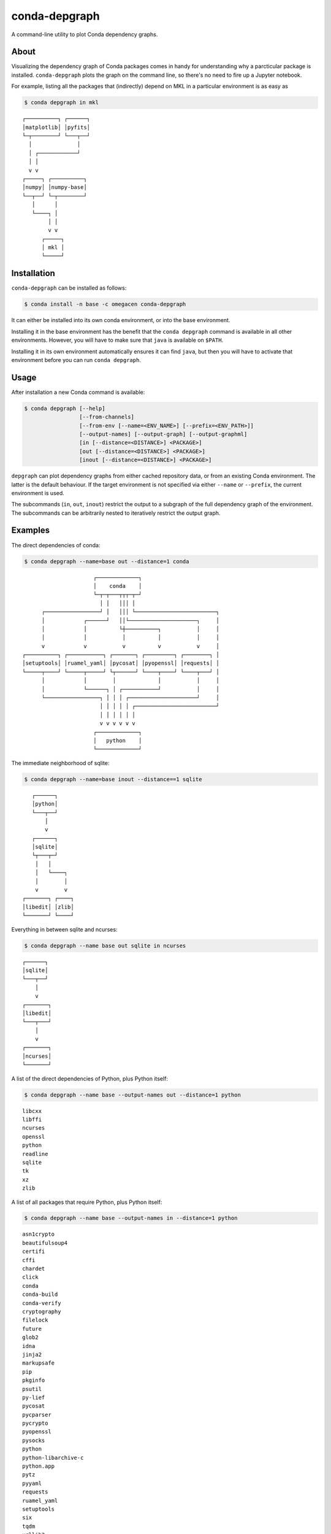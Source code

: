 ==============
conda-depgraph
==============

A command-line utility to plot Conda dependency graphs.


About
=====

Visualizing the dependency graph of Conda packages comes in handy for
understanding why a parcticular package is installed. ``conda-depgraph``
plots the graph on the command line, so there's no need to fire up a Jupyter
notebook.

For example, listing all the packages that (indirectly) depend on MKL in a
particular environment is as easy as

.. code-block:: console

   $ conda depgraph in mkl

::

   ┌──────────┐ ┌──────┐
   │matplotlib│ │pyfits│
   └─┬────────┘ └───┬──┘
     │              │
     │ ┌────────────┘
     │ │
     v v
   ┌─────┐ ┌──────────┐
   │numpy│ │numpy-base│
   └──┬──┘ └─┬────────┘
      │      │
      └────┐ │
           │ │
           v v
         ┌─────┐
         │ mkl │
         └─────┘


Installation
============

``conda-depgraph`` can be installed as follows:

.. code-block:: console

   $ conda install -n base -c omegacen conda-depgraph

It can either be installed into its own conda environment, or into the base
environment.

Installing it in the base environment has the benefit that the
``conda depgraph`` command is available in all other environments. However,
you will have to make sure that ``java`` is available on ``$PATH``.

Installing it in its own environment automatically ensures it can find ``java``,
but then you will have to activate that environment before you can run
``conda depgraph``.


Usage
=====

After installation a new Conda command is available:

.. code-block:: console

   $ conda depgraph [--help]
                    [--from-channels]
                    [--from-env [--name=<ENV_NAME>] [--prefix=<ENV_PATH>]]
                    [--output-names] [--output-graph] [--output-graphml]
                    [in [--distance=<DISTANCE>] <PACKAGE>]
                    [out [--distance=<DISTANCE>] <PACKAGE>]
                    [inout [--distance=<DISTANCE>] <PACKAGE>]

``depgraph`` can  plot dependency graphs from either cached repository data,
or from an existing Conda environment. The latter is the default behaviour. If
the target environment is not specified via either ``--name`` or ``--prefix``,
the current environment is used.

The subcommands (``in``, ``out``, ``inout``) restrict the output to a subgraph
of the full dependency graph of the environment. The subcommands can be
arbitrarily nested to iteratively restrict the output graph.


Examples
========

The direct dependencies of conda:

.. code-block:: console

   $ conda depgraph --name=base out --distance=1 conda

::

                         ┌─────────────┐
                         │    conda    │
                         └─┬─┬───┬┬┬─┬─┘
                           │ │   │││ │
         ┌─────────────────┘ │   │││ └─────────────────────────┐
         │            ┌──────┘   ││└─────────────────────┐     │
         │            │          └┼──────────┐           │     │
         │            │           │          │           │     │
         v            v           v          v           v     │
   ┌──────────┐ ┌───────────┐ ┌───────┐ ┌─────────┐ ┌────────┐ │
   │setuptools│ │ruamel_yaml│ │pycosat│ │pyopenssl│ │requests│ │
   └─────┬────┘ └─────┬─────┘ └┬──────┘ └────┬────┘ └────┬───┘ │
         │            │        │             │           │     │
         │            └──────┐ │ ┌───────────┘           │     │
         └─────────────────┐ │ │ │ ┌─────────────────────┘     │
                           │ │ │ │ │ ┌─────────────────────────┘
                           │ │ │ │ │ │
                           v v v v v v
                         ┌─────────────┐
                         │   python    │
                         └─────────────┘

The immediate neighborhood of sqlite:

.. code-block:: console

   $ conda depgraph --name=base inout --distance==1 sqlite

::

      ┌──────┐
      │python│
      └───┬──┘
          │
          v
      ┌──────┐
      │sqlite│
      └┬───┬─┘
       │   │
       │   └────┐
       │        │
       v        v
   ┌───────┐ ┌────┐
   │libedit│ │zlib│
   └───────┘ └────┘

Everything in between sqlite and ncurses:

.. code-block:: console

   $ conda depgraph --name base out sqlite in ncurses

::

   ┌──────┐
   │sqlite│
   └───┬──┘
       │
       v
   ┌───────┐
   │libedit│
   └───┬───┘
       │
       v
   ┌───────┐
   │ncurses│
   └───────┘


A list of the direct dependencies of Python, plus Python itself:

.. code-block:: console

   $ conda depgraph --name base --output-names out --distance=1 python

::

   libcxx
   libffi
   ncurses
   openssl
   python
   readline
   sqlite
   tk
   xz
   zlib

A list of all packages that require Python, plus Python itself:

.. code-block:: console

   $ conda depgraph --name base --output-names in --distance=1 python

::

   asn1crypto
   beautifulsoup4
   certifi
   cffi
   chardet
   click
   conda
   conda-build
   conda-verify
   cryptography
   filelock
   future
   glob2
   idna
   jinja2
   markupsafe
   pip
   pkginfo
   psutil
   py-lief
   pycosat
   pycparser
   pycrypto
   pyopenssl
   pysocks
   python
   python-libarchive-c
   python.app
   pytz
   pyyaml
   requests
   ruamel_yaml
   setuptools
   six
   tqdm
   urllib3
   wheel

Use data from cached channels:

.. code-block:: console

   $ conda depgraph --from-channels out --distance=1 jupyter

::

                   ┌───────────────┐
                   │    jupyter    │
                   └┬┬───┬────┬┬┬┬─┘
                    ││   │    ││││
                    ││   │    │││└──────────────────┐
           ┌────────┼┘   │    │││                   │
           │        │    │    │││                   │
           v        │    │    │││                   │
     ┌──────────┐   │    │    │││                   │
     │ipywidgets│   │    │    │││                   │
     └──┬──┬──┬─┘   │    │    │││                   │
        │  │  │     │    │    │││                   │
    ┌───┘  │  │     │    │    │││                   │
    │┌─────┘  │     │    │    │└┼─────────┐         │
    ││        └─────┼─┐  │    │ │         │         │
    ││      ┌───────┘ │  │    │ │         │         │
    ││      │         │  │    │ │         │         │
    ││      v         v  v    │ │         v         │
    ││ ┌─────────┐ ┌────────┐ │ │ ┌───────────────┐ │
    ││ │qtconsole│ │notebook│ │ │ │jupyter_console│ │
    ││ └───┬──┬──┘ └──┬─┬─┬─┘ │ │ └─────┬───┬─────┘ │
    ││     │  │       │ │ │   │ └──┐    │   │       │
    ││     │  │       │ │ │   └────┼────┼┐  │       │
    ││     │  │       │ │ └──────┐ │    ││  │       │
    │└─────┼──┼┐      │ │        │ │    ││  │       │
    │     ┌┼──┼┼──────┘ │        │ │    ││  │       │
    │     ││  ││     ┌──┼────────┼─┼────┘│  │       │
    │     ││  ││     │ ┌┼────────┼─┼─────┼──┼───────┘
    │     ││  ││     │ ││        │ │     │  │
    │     ││  vv     v vv        v v     │  │
    │     ││ ┌───────────┐  ┌─────────┐  │  │
    │     ││ │ ipykernel │  │nbconvert│  │  │
    │     ││ └─────┬─────┘  └┬────────┘  │  │
    │     ││       │         │ ┌─────────┘  │
    │     ││       └───────┐ │ │  ┌─────────┘
    │     └┼─────────────┐ │ │ │  │
    │      └───────────┐ │ │ │ │  │
    └────────────────┐ │ │ │ │ │  │
                     │ │ │ │ │ │  │
                     v v v v v v  v
                   ┌───────────────┐
                   │    python     │
                   └───────────────┘


Similar projects
=================

* https://github.com/rvalieris/conda-tree
